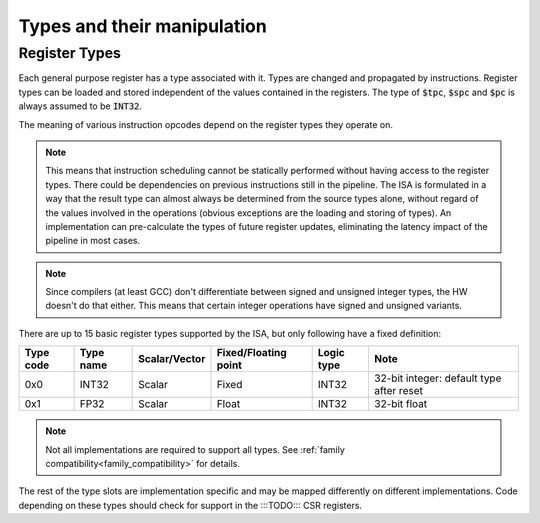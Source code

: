 Types and their manipulation
============================

Register Types
--------------

Each general purpose register has a type associated with it. Types are changed and propagated by instructions. Register types can be loaded and stored independent of the values contained in the registers. The type of :code:`$tpc`, :code:`$spc` and :code:`$pc` is always assumed to be :code:`INT32`.

The meaning of various instruction opcodes depend on the register types they operate on.

.. note::
  This means that instruction scheduling cannot be statically performed without having access to the register types. There could be dependencies on previous instructions still in the pipeline. The ISA is formulated in a way that the result type can almost always be determined from the source types alone, without regard of the values involved in the operations (obvious exceptions are the loading and storing of types). An implementation can pre-calculate the types of future register updates, eliminating the latency impact of the pipeline in most cases.

.. note::
  Since compilers (at least GCC) don't differentiate between signed and unsigned integer types, the HW doesn't do that either. This means that certain integer operations have signed and unsigned variants.

There are up to 15 basic register types supported by the ISA, but only following have a fixed definition:

==========    =========  ============== ==================== ============ ==========
Type code     Type name  Scalar/Vector  Fixed/Floating point Logic type   Note
==========    =========  ============== ==================== ============ ==========
0x0           INT32      Scalar         Fixed                INT32        32-bit integer: default type after reset
0x1           FP32       Scalar         Float                INT32        32-bit float
==========    =========  ============== ==================== ============ ==========

.. note:: Not all implementations are required to support all types. See :ref:`family compatibility<family_compatibility>` for details.

The rest of the type slots are implementation specific and may be mapped differently on different implementations. Code depending on these types should check for support in the :::TODO::: CSR registers.

